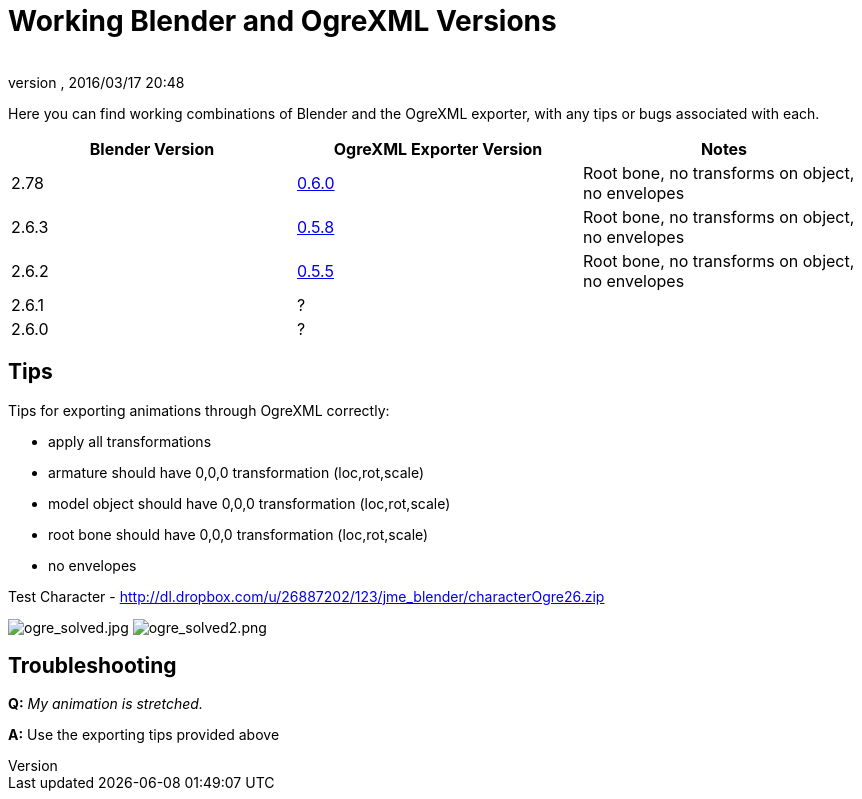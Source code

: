 = Working Blender and OgreXML Versions
:author:
:revnumber:
:revdate: 2016/03/17 20:48
:relfileprefix: ../../
:imagesdir: ../..
ifdef::env-github,env-browser[:outfilesuffix: .adoc]


Here you can find working combinations of Blender and the OgreXML exporter, with any tips or bugs associated with each.
[cols="3", options="header"]
|===

a| Blender Version
a| OgreXML Exporter Version
a| Notes

a|2.78
a| link:http://code.google.com/p/blender2ogre/downloads/list[0.6.0]
a|Root bone, no transforms on object, no envelopes

a| 2.6.3
a| link:http://code.google.com/p/blender2ogre/downloads/list[0.5.8]
a| Root bone, no transforms on object, no envelopes

a| 2.6.2
a| link:http://code.google.com/p/blender2ogre/downloads/list[0.5.5]
a| Root bone, no transforms on object, no envelopes

a| 2.6.1
a| ?
<a|

a| 2.6.0
a| ?
<a|

|===


== Tips

Tips for exporting animations through OgreXML correctly:

*  apply all transformations
*  armature should have 0,0,0 transformation (loc,rot,scale)
*  model object should have 0,0,0 transformation (loc,rot,scale)
*  root bone should have 0,0,0 transformation (loc,rot,scale)
*  no envelopes

Test Character - link:http://dl.dropbox.com/u/26887202/123/jme_blender/characterOgre26.zip[http://dl.dropbox.com/u/26887202/123/jme_blender/characterOgre26.zip]

image:jme3/advanced/ogre_solved.jpg[ogre_solved.jpg,width="",height=""]
image:jme3/advanced/ogre_solved2.png[ogre_solved2.png,width="",height=""]


== Troubleshooting

*Q:* _My animation is stretched._

*A:* Use the exporting tips provided above
